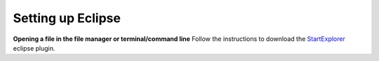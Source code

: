 ==================
Setting up Eclipse
==================

**Opening a file in the file manager or terminal/command line**
Follow the instructions to download the StartExplorer_ eclipse plugin.


.. _StartExplorer: http://basti1302.github.io/startexplorer/#screenshots
